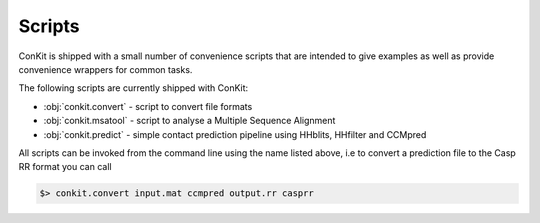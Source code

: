 .. _scripts:


Scripts
=======

ConKit is shipped with a small number of convenience scripts that are intended to give examples as well as provide convenience wrappers for common tasks.

The following scripts are currently shipped with ConKit:

- :obj:`conkit.convert` - script to convert file formats
- :obj:`conkit.msatool` - script to analyse a Multiple Sequence Alignment 
- :obj:`conkit.predict` - simple contact prediction pipeline using HHblits, HHfilter and CCMpred

All scripts can be invoked from the command line using the name listed above, i.e to convert a prediction file to the Casp RR format you can call

.. code-block:: bash

   $> conkit.convert input.mat ccmpred output.rr casprr
